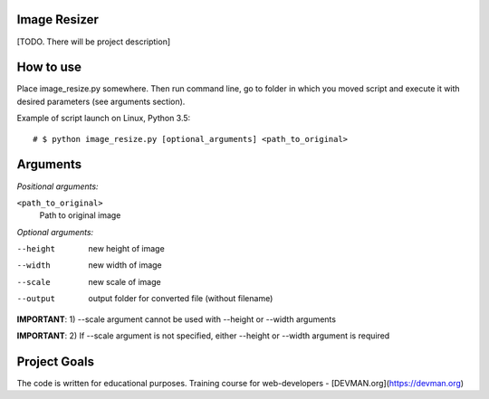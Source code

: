 Image Resizer
-------------

[TODO. There will be project description]

How to use
-------------

Place image_resize.py somewhere. Then run command line, go to folder in which you moved script and execute it with desired parameters (see arguments section).

Example of script launch on Linux, Python 3.5::

    # $ python image_resize.py [optional_arguments] <path_to_original>

Arguments
-------------

*Positional arguments:*

``<path_to_original>``
    Path to original image

    
*Optional arguments:*
    
--height              new height of image
--width               new width of image
--scale               new scale of image
--output              output folder for converted file (without filename)

**IMPORTANT**: 1) --scale argument cannot be used with --height or --width arguments

**IMPORTANT**: 2) If --scale argument is not specified, either --height or --width argument is required
                      

Project Goals
-------------

The code is written for educational purposes. Training course for web-developers - [DEVMAN.org](https://devman.org)
